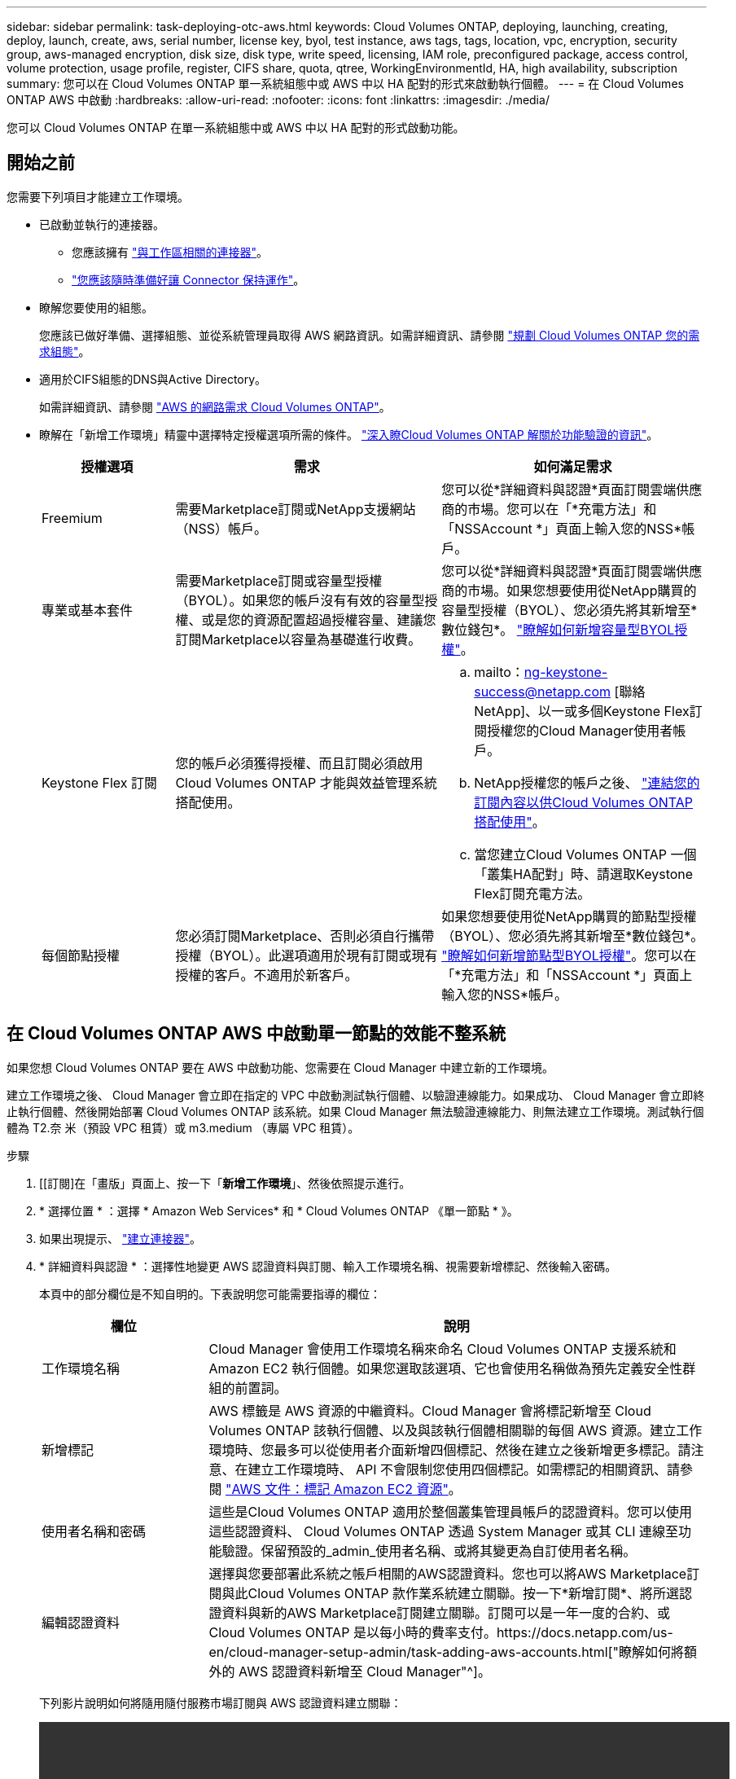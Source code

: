 ---
sidebar: sidebar 
permalink: task-deploying-otc-aws.html 
keywords: Cloud Volumes ONTAP, deploying, launching, creating, deploy, launch, create, aws, serial number, license key, byol, test instance, aws tags, tags, location, vpc, encryption, security group, aws-managed encryption, disk size, disk type, write speed, licensing, IAM role, preconfigured package, access control, volume protection, usage profile, register, CIFS share, quota, qtree, WorkingEnvironmentId, HA, high availability, subscription 
summary: 您可以在 Cloud Volumes ONTAP 單一系統組態中或 AWS 中以 HA 配對的形式來啟動執行個體。 
---
= 在 Cloud Volumes ONTAP AWS 中啟動
:hardbreaks:
:allow-uri-read: 
:nofooter: 
:icons: font
:linkattrs: 
:imagesdir: ./media/


[role="lead"]
您可以 Cloud Volumes ONTAP 在單一系統組態中或 AWS 中以 HA 配對的形式啟動功能。



== 開始之前

您需要下列項目才能建立工作環境。

[[licensing]]
* 已啟動並執行的連接器。
+
** 您應該擁有 https://docs.netapp.com/us-en/cloud-manager-setup-admin/task-creating-connectors-aws.html["與工作區相關的連接器"^]。
** https://docs.netapp.com/us-en/cloud-manager-setup-admin/concept-connectors.html["您應該隨時準備好讓 Connector 保持運作"^]。


* 瞭解您要使用的組態。
+
您應該已做好準備、選擇組態、並從系統管理員取得 AWS 網路資訊。如需詳細資訊、請參閱 link:task-planning-your-config.html["規劃 Cloud Volumes ONTAP 您的需求組態"]。

* 適用於CIFS組態的DNS與Active Directory。
+
如需詳細資訊、請參閱 link:reference-networking-aws.html["AWS 的網路需求 Cloud Volumes ONTAP"]。

* 瞭解在「新增工作環境」精靈中選擇特定授權選項所需的條件。 link:concept-licensing.html["深入瞭Cloud Volumes ONTAP 解關於功能驗證的資訊"]。
+
[cols="20,40,40"]
|===
| 授權選項 | 需求 | 如何滿足需求 


| Freemium | 需要Marketplace訂閱或NetApp支援網站（NSS）帳戶。 | 您可以從*詳細資料與認證*頁面訂閱雲端供應商的市場。您可以在「*充電方法」和「NSSAccount *」頁面上輸入您的NSS*帳戶。 


| 專業或基本套件 | 需要Marketplace訂閱或容量型授權（BYOL）。如果您的帳戶沒有有效的容量型授權、或是您的資源配置超過授權容量、建議您訂閱Marketplace以容量為基礎進行收費。 | 您可以從*詳細資料與認證*頁面訂閱雲端供應商的市場。如果您想要使用從NetApp購買的容量型授權（BYOL）、您必須先將其新增至*數位錢包*。 link:task-manage-capacity-licenses.html["瞭解如何新增容量型BYOL授權"]。 


| Keystone Flex 訂閱 | 您的帳戶必須獲得授權、而且訂閱必須啟用Cloud Volumes ONTAP 才能與效益管理系統搭配使用。  a| 
.. mailto：ng-keystone-success@netapp.com [聯絡NetApp]、以一或多個Keystone Flex訂閱授權您的Cloud Manager使用者帳戶。
.. NetApp授權您的帳戶之後、 link:task-manage-keystone.html#link-a-subscription["連結您的訂閱內容以供Cloud Volumes ONTAP 搭配使用"]。
.. 當您建立Cloud Volumes ONTAP 一個「叢集HA配對」時、請選取Keystone Flex訂閱充電方法。




| 每個節點授權 | 您必須訂閱Marketplace、否則必須自行攜帶授權（BYOL）。此選項適用於現有訂閱或現有授權的客戶。不適用於新客戶。 | 如果您想要使用從NetApp購買的節點型授權（BYOL）、您必須先將其新增至*數位錢包*。 link:task-manage-node-licenses.html#obtain-a-system-license-file["瞭解如何新增節點型BYOL授權"]。您可以在「*充電方法」和「NSSAccount *」頁面上輸入您的NSS*帳戶。 
|===




== 在 Cloud Volumes ONTAP AWS 中啟動單一節點的效能不整系統

如果您想 Cloud Volumes ONTAP 要在 AWS 中啟動功能、您需要在 Cloud Manager 中建立新的工作環境。

建立工作環境之後、 Cloud Manager 會立即在指定的 VPC 中啟動測試執行個體、以驗證連線能力。如果成功、 Cloud Manager 會立即終止執行個體、然後開始部署 Cloud Volumes ONTAP 該系統。如果 Cloud Manager 無法驗證連線能力、則無法建立工作環境。測試執行個體為 T2.奈 米（預設 VPC 租賃）或 m3.medium （專屬 VPC 租賃）。

.步驟
. [[訂閱]在「畫版」頁面上、按一下「*新增工作環境*」、然後依照提示進行。
. * 選擇位置 * ：選擇 * Amazon Web Services* 和 * Cloud Volumes ONTAP 《單一節點 * 》。
. 如果出現提示、 https://docs.netapp.com/us-en/cloud-manager-setup-admin/task-creating-connectors-aws.html["建立連接器"^]。
. * 詳細資料與認證 * ：選擇性地變更 AWS 認證資料與訂閱、輸入工作環境名稱、視需要新增標記、然後輸入密碼。
+
本頁中的部分欄位是不知自明的。下表說明您可能需要指導的欄位：

+
[cols="25,75"]
|===
| 欄位 | 說明 


| 工作環境名稱 | Cloud Manager 會使用工作環境名稱來命名 Cloud Volumes ONTAP 支援系統和 Amazon EC2 執行個體。如果您選取該選項、它也會使用名稱做為預先定義安全性群組的前置詞。 


| 新增標記 | AWS 標籤是 AWS 資源的中繼資料。Cloud Manager 會將標記新增至 Cloud Volumes ONTAP 該執行個體、以及與該執行個體相關聯的每個 AWS 資源。建立工作環境時、您最多可以從使用者介面新增四個標記、然後在建立之後新增更多標記。請注意、在建立工作環境時、 API 不會限制您使用四個標記。如需標記的相關資訊、請參閱 https://docs.aws.amazon.com/AWSEC2/latest/UserGuide/Using_Tags.html["AWS 文件：標記 Amazon EC2 資源"^]。 


| 使用者名稱和密碼 | 這些是Cloud Volumes ONTAP 適用於整個叢集管理員帳戶的認證資料。您可以使用這些認證資料、 Cloud Volumes ONTAP 透過 System Manager 或其 CLI 連線至功能驗證。保留預設的_admin_使用者名稱、或將其變更為自訂使用者名稱。 


| 編輯認證資料 | 選擇與您要部署此系統之帳戶相關的AWS認證資料。您也可以將AWS Marketplace訂閱與此Cloud Volumes ONTAP 款作業系統建立關聯。按一下*新增訂閱*、將所選認證資料與新的AWS Marketplace訂閱建立關聯。訂閱可以是一年一度的合約、或Cloud Volumes ONTAP 是以每小時的費率支付。https://docs.netapp.com/us-en/cloud-manager-setup-admin/task-adding-aws-accounts.html["瞭解如何將額外的 AWS 認證資料新增至 Cloud Manager"^]。 
|===
+
下列影片說明如何將隨用隨付服務市場訂閱與 AWS 認證資料建立關聯：

+
video::video_subscribing_aws.mp4[width=848,height=480]
+

TIP: 如果多位 IAM 使用者使用相同的 AWS 帳戶、則每位使用者都需要訂閱。第一位使用者訂閱之後、 AWS Marketplace 會通知後續使用者他們已經訂閱、如下圖所示。雖然 AWS _account_ 已有訂閱、但每個 IAM 使用者都需要將自己與該訂閱建立關聯。如果您看到以下訊息、請按一下 * 按一下此處 * 連結、前往 Cloud Central 並完成程序。image:screenshot_aws_marketplace.gif["當 Cloud Volumes ONTAP AWS 帳戶已訂閱、但特定 IAM 使用者可能沒有訂閱時、會顯示 Cloud Manager for 功能的訂閱頁面快照。"]

. * 服務 * ：啟用或停用 Cloud Volumes ONTAP 您不想搭配使用的個別服務。
+
** https://docs.netapp.com/us-en/cloud-manager-data-sense/concept-cloud-compliance.html["深入瞭解Cloud Data Sense"^]。
** https://docs.netapp.com/us-en/cloud-manager-backup-restore/concept-backup-to-cloud.html["深入瞭解Cloud Backup"^]。
** https://docs.netapp.com/us-en/cloud-manager-monitoring/concept-monitoring.html["深入瞭解監控"^]。


. *位置與連線*：輸入您在中記錄的網路資訊 link:task-planning-your-config.html#aws-network-information-worksheet["AWS工作表"]。
+
如果您有 AWS Outpost 、 Cloud Volumes ONTAP 您可以選擇 Outpost VPC 、在該 Outpost 中部署單一節點的一套系統。體驗與 AWS 中的任何其他 VPC 相同。

+
下圖顯示已填寫的頁面：

+
image:screenshot_cot_vpc.gif["螢幕擷取畫面：顯示已填寫的 VPC 頁面、以供新 Cloud Volumes ONTAP 的執行個體使用。"]

. * 資料加密 * ：不選擇資料加密或 AWS 管理的加密。
+
對於 AWS 管理的加密、您可以從帳戶或其他 AWS 帳戶中選擇不同的客戶主金鑰（ CMK ）。

+

TIP: 建立 Cloud Volumes ONTAP 一套系統後、您無法變更 AWS 資料加密方法。

+
link:task-setting-up-kms.html["瞭解如何設定 AWS KMS for Cloud Volumes ONTAP the 功能"]。

+
link:concept-security.html#encryption-of-data-at-rest["深入瞭解支援的加密技術"]。

. *充電方法與NSS帳戶*：指定您要搭配此系統使用的收費選項、然後指定NetApp支援網站帳戶。
+
** link:concept-licensing.html["瞭解這些充電方法"]。
** link:task-deploying-otc-aws.html#licensing["瞭解精靈中您想要使用的授權方法所需的內容。"]


. *《*》（僅限AWS Marketplace年度合約）：請檢閱預設組態、然後按一下*「Continue」（繼續）*或按一下*「Change Configuration」（變更組態）*以選取您自己的組態。Cloud Volumes ONTAP
+
如果您保留預設組態、則只需指定一個Volume、然後檢閱並核准組態。

. *預先設定的套件*（僅限每小時或BYOL）：選取其中一個套件以快速啟動Cloud Volumes ONTAP 功能、或按一下*變更組態*以選取您自己的組態。
+
如果您選擇其中一個套件、則只需指定一個Volume、然後檢閱並核准組態。

. * IAM角色*：最好保留預設選項、讓Cloud Manager為您建立角色。
+
如果您偏好使用自己的原則、就必須符合 https://mysupport.netapp.com/site/info/cloud-manager-policies["有關節點的原則要求 Cloud Volumes ONTAP"^]。

. * 授權 * ：視 Cloud Volumes ONTAP 需要變更版本、選取授權、執行個體類型及執行個體租賃。
+
image:screenshot_cvo_licensing_aws.gif["「授權」頁面的快照"]

+
如果您在啟動執行個體之後需要變更、您可以稍後修改授權或執行個體類型。

+

NOTE: 如果所選版本有較新的發行候選版本、一般可用度或修補程式版本、 Cloud Manager 會在建立工作環境時、將系統更新至該版本。例如、如果您選取 Cloud Volumes ONTAP 了「供應的是」「供應的是」「供應的是」「供應的」「供應的是」、就會進行更新。更新不會從一個版本發生到另一個版本、例如從 9.6 到 9.7 。

. * 基礎儲存資源 * ：選擇初始 Aggregate 的設定：磁碟類型、每個磁碟的大小、以及是否應啟用資料分層。
+
請注意下列事項：

+
** 磁碟類型適用於初始磁碟區。您可以為後續磁碟區選擇不同的磁碟類型。
** 磁碟大小適用於初始 Aggregate 中的所有磁碟、以及 Cloud Manager 在使用簡易資源配置選項時所建立的任何其他集合體。您可以使用進階配置選項、建立使用不同磁碟大小的集合體。
+
如需選擇磁碟類型和大小的說明、請參閱 link:task-planning-your-config.html#sizing-your-system-in-aws["在 AWS 中調整系統規模"]。

** 您可以在建立或編輯磁碟區時、選擇特定的磁碟區分層原則。
** 如果停用資料分層、您可以在後續的 Aggregate 上啟用。
+
link:concept-data-tiering.html["瞭解資料分層的運作方式"]。



. * 寫入速度與 WORM * ：選擇 * 正常 * 或 * 高速 * 寫入速度、並視需要啟動一次寫入、多次讀取（ WORM ）儲存設備。
+
link:concept-write-speed.html["深入瞭解寫入速度"]。

+
如果啟用雲端備份或啟用資料分層、則無法啟用WORM。

+
link:concept-worm.html["深入瞭解 WORM 儲存設備"]。

. * 建立 Volume * ：輸入新磁碟區的詳細資料、或按一下 * 跳過 * 。
+
link:concept-client-protocols.html["瞭解支援的用戶端傳輸協定和版本"]。

+
本頁中的部分欄位是不知自明的。下表說明您可能需要指導的欄位：

+
[cols="25,75"]
|===
| 欄位 | 說明 


| 尺寸 | 您可以輸入的最大大小、主要取決於您是否啟用精簡配置、這可讓您建立比目前可用實體儲存容量更大的磁碟區。 


| 存取控制（僅適用於 NFS ） | 匯出原則會定義子網路中可存取磁碟區的用戶端。根據預設、 Cloud Manager 會輸入一個值、讓您存取子網路中的所有執行個體。 


| 權限與使用者 / 群組（僅限 CIFS ） | 這些欄位可讓您控制使用者和群組（也稱為存取控制清單或 ACL ）的共用存取層級。您可以指定本機或網域 Windows 使用者或群組、或 UNIX 使用者或群組。如果您指定網域 Windows 使用者名稱、則必須使用網域 \ 使用者名稱格式來包含使用者的網域。 


| Snapshot 原則 | Snapshot 複製原則會指定自動建立的 NetApp Snapshot 複本的頻率和數量。NetApp Snapshot 複本是一種不影響效能的時間點檔案系統映像、需要最少的儲存容量。您可以選擇預設原則或無。您可以針對暫時性資料選擇「無」：例如、 Microsoft SQL Server 的 Tempdb 。 


| 進階選項（僅適用於 NFS ） | 為磁碟區選取 NFS 版本： NFSv3 或 NFSv3 。 


| 啟動器群組和 IQN （僅適用於 iSCSI ） | iSCSI 儲存目標稱為 LUN （邏輯單元）、以標準區塊裝置的形式呈現給主機。啟動器群組是 iSCSI 主機節點名稱的表格、可控制哪些啟動器可存取哪些 LUN 。iSCSI 目標可透過標準乙太網路介面卡（ NIC ）、 TCP 卸載引擎（ TOE ）卡（含軟體啟動器）、整合式網路介面卡（ CNA ）或專用主機匯流排介面卡（ HBA ）連線至網路、並由 iSCSI 合格名稱（ IQN ）識別。建立 iSCSI Volume 時、 Cloud Manager 會自動為您建立 LUN 。我們只要在每個磁碟區建立一個 LUN 、就能輕鬆完成工作、因此不需要管理。建立磁碟區之後、 link:task-connect-lun.html["使用 IQN 從主機連線至 LUN"]。 
|===
+
下圖顯示 CIFS 傳輸協定的「 Volume 」（磁碟區）頁面：

+
image:screenshot_cot_vol.gif["螢幕擷取畫面：顯示針對 Cloud Volumes ONTAP 某個實例填寫的 Volume 頁面。"]

. * CIFS 設定 * ：如果您選擇 CIFS 傳輸協定、請設定 CIFS 伺服器。
+
[cols="25,75"]
|===
| 欄位 | 說明 


| DNS 主要和次要 IP 位址 | 提供 CIFS 伺服器名稱解析的 DNS 伺服器 IP 位址。列出的 DNS 伺服器必須包含所需的服務位置記錄（ SRV), 才能找到 CIFS 伺服器要加入之網域的 Active Directory LDAP 伺服器和網域控制器。 


| 要加入的 Active Directory 網域 | 您要 CIFS 伺服器加入之 Active Directory （ AD ）網域的 FQDN 。 


| 授權加入網域的認證資料 | 具有足夠權限的 Windows 帳戶名稱和密碼、可將電腦新增至 AD 網域內的指定組織單位（ OU ）。 


| CIFS 伺服器 NetBios 名稱 | AD 網域中唯一的 CIFS 伺服器名稱。 


| 組織單位 | AD 網域中與 CIFS 伺服器相關聯的組織單位。預設值為「 CN= 電腦」。如果您將 AWS 託管 Microsoft AD 設定為 AD 伺服器 Cloud Volumes ONTAP 以供使用、您應該在此欄位中輸入 * OID=computers,O=corp* 。 


| DNS 網域 | 適用於整個儲存虛擬 Cloud Volumes ONTAP 機器（ SVM ）的 DNS 網域。在大多數情況下、網域與 AD 網域相同。 


| NTP 伺服器 | 選擇 * 使用 Active Directory 網域 * 來使用 Active Directory DNS 設定 NTP 伺服器。如果您需要使用不同的位址來設定 NTP 伺服器、則應該使用 API 。請參閱 https://docs.netapp.com/us-en/cloud-manager-automation/index.html["Cloud Manager自動化文件"^] 以取得詳細資料。請注意、您只能在建立CIFS伺服器時設定NTP伺服器。您建立CIFS伺服器之後、就無法進行設定。 
|===
. * 使用率設定檔、磁碟類型及分層原則 * ：視需要選擇是否要啟用儲存效率功能、並編輯磁碟區分層原則。
+
如需詳細資訊、請參閱 link:task-planning-your-config.html#choosing-a-volume-usage-profile["瞭解 Volume 使用量設定檔"] 和 link:concept-data-tiering.html["資料分層總覽"]。

. * 審查與核准 * ：檢閱並確認您的選擇。
+
.. 檢閱組態的詳細資料。
.. 按一下 * 更多資訊 * 以檢閱 Cloud Manager 將購買的支援與 AWS 資源詳細資料。
.. 選取「 * 我瞭解 ... * 」核取方塊。
.. 按一下「 * 執行 * 」。




Cloud Manager 會啟動 Cloud Volumes ONTAP 此功能。您可以追蹤時間表的進度。

如果您在啟動 Cloud Volumes ONTAP 該實例時遇到任何問題、請檢閱故障訊息。您也可以選取工作環境、然後按一下重新建立環境。

如需其他協助、請前往 https://mysupport.netapp.com/site/products/all/details/cloud-volumes-ontap/guideme-tab["NetApp Cloud Volumes ONTAP 支援"^]。

.完成後
* 如果您已配置 CIFS 共用區、請授予使用者或群組檔案和資料夾的權限、並確認這些使用者可以存取共用區並建立檔案。
* 如果您要將配額套用至磁碟區、請使用 System Manager 或 CLI 。
+
配額可讓您限制或追蹤使用者、群組或 qtree 所使用的磁碟空間和檔案數量。





== 在 Cloud Volumes ONTAP AWS 中啟動一個「叢集 HA 配對」

如果您想要在 Cloud Volumes ONTAP AWS 中啟動一個「叢集 HA 配對」、就必須在 Cloud Manager 中建立 HA 工作環境。

目前 AWS out貼 文不支援 HA 配對。

建立工作環境之後、 Cloud Manager 會立即在指定的 VPC 中啟動測試執行個體、以驗證連線能力。如果成功、 Cloud Manager 會立即終止執行個體、然後開始部署 Cloud Volumes ONTAP 該系統。如果 Cloud Manager 無法驗證連線能力、則無法建立工作環境。測試執行個體為 T2.奈 米（預設 VPC 租賃）或 m3.medium （專屬 VPC 租賃）。

.步驟
. 在「畫版」頁面上、按一下「 * 新增工作環境 * 」、然後依照提示進行。
. * 選擇位置 * ：選擇 * Amazon Web Services* 和 * Cloud Volumes ONTAP 《單一節點 * 》。
. * 詳細資料與認證 * ：選擇性地變更 AWS 認證資料與訂閱、輸入工作環境名稱、視需要新增標記、然後輸入密碼。
+
本頁中的部分欄位是不知自明的。下表說明您可能需要指導的欄位：

+
[cols="25,75"]
|===
| 欄位 | 說明 


| 工作環境名稱 | Cloud Manager 會使用工作環境名稱來命名 Cloud Volumes ONTAP 支援系統和 Amazon EC2 執行個體。如果您選取該選項、它也會使用名稱做為預先定義安全性群組的前置詞。 


| 新增標記 | AWS 標籤是 AWS 資源的中繼資料。Cloud Manager 會將標記新增至 Cloud Volumes ONTAP 該執行個體、以及與該執行個體相關聯的每個 AWS 資源。建立工作環境時、您最多可以從使用者介面新增四個標記、然後在建立之後新增更多標記。請注意、在建立工作環境時、 API 不會限制您使用四個標記。如需標記的相關資訊、請參閱 https://docs.aws.amazon.com/AWSEC2/latest/UserGuide/Using_Tags.html["AWS 文件：標記 Amazon EC2 資源"^]。 


| 使用者名稱和密碼 | 這些是Cloud Volumes ONTAP 適用於整個叢集管理員帳戶的認證資料。您可以使用這些認證資料、 Cloud Volumes ONTAP 透過 System Manager 或其 CLI 連線至功能驗證。保留預設的_admin_使用者名稱、或將其變更為自訂使用者名稱。 


| 編輯認證資料 | 選擇 AWS 認證資料和市場訂閱、以搭配此 Cloud Volumes ONTAP 款功能系統使用。按一下*新增訂閱*、將所選認證資料與新的AWS Marketplace訂閱建立關聯。訂閱可以是一年一度的合約、或Cloud Volumes ONTAP 是以每小時的費率支付。如果直接向NetApp（BYOL）購買授權、則無需訂閱AWS。https://docs.netapp.com/us-en/cloud-manager-setup-admin/task-adding-aws-accounts.html["瞭解如何將額外的 AWS 認證資料新增至 Cloud Manager"^]。 
|===
+
下列影片說明如何將隨用隨付服務市場訂閱與 AWS 認證資料建立關聯：

+
video::video_subscribing_aws.mp4[width=848,height=480]
+

TIP: 如果多位 IAM 使用者使用相同的 AWS 帳戶、則每位使用者都需要訂閱。第一位使用者訂閱之後、 AWS Marketplace 會通知後續使用者他們已經訂閱、如下圖所示。雖然 AWS _account_ 已有訂閱、但每個 IAM 使用者都需要將自己與該訂閱建立關聯。如果您看到以下訊息、請按一下 * 按一下此處 * 連結、前往 Cloud Central 並完成程序。image:screenshot_aws_marketplace.gif["當 Cloud Volumes ONTAP AWS 帳戶已訂閱、但特定 IAM 使用者可能沒有訂閱時、會顯示 Cloud Manager for 功能的訂閱頁面快照。"]

. * 服務 * ：讓服務保持啟用或停用您不想搭配 Cloud Volumes ONTAP 此作業系統使用的個別服務。
+
** https://docs.netapp.com/us-en/cloud-manager-data-sense/concept-cloud-compliance.html["深入瞭解Cloud Data Sense"^]。
** https://docs.netapp.com/us-en/cloud-manager-backup-restore/task-backup-to-s3.html["深入瞭解Cloud Backup"^]。
** https://docs.netapp.com/us-en/cloud-manager-monitoring/concept-monitoring.html["深入瞭解監控"^]。


. * HA 部署模式 * ：選擇 HA 組態。
+
如需部署模型的總覽、請參閱 link:concept-ha.html["適用於 AWS 的 HA Cloud Volumes ONTAP"]。

. * 地區與 VPC* ：輸入您在 AWS 工作表中記錄的網路資訊。
+
下圖顯示為多個 AZ 組態填寫的頁面：

+
image:screenshot_cot_vpc_ha.gif["螢幕擷取畫面：顯示針對 HA 組態所填寫的 VPC 頁面。每個執行個體都會選取不同的可用度區域。"]

. * 連線能力與 SSH 驗證 * ：選擇 HA 配對與中介器的連線方法。
. * 浮動 IPS* ：如果您選擇多個 AZs 、請指定浮動 IP 位址。
+
該地區所有 VPC 的 IP 位址必須位於 CIDR 區塊之外。如需其他詳細資料、請參閱 link:reference-networking-aws.html#aws-networking-requirements-for-cloud-volumes-ontap-ha-in-multiple-azs["AWS 在 Cloud Volumes ONTAP 多個 AZs 中的功能需求"]。

. * 路由表 * ：如果您選擇多個 AZs 、請選取應包含浮動 IP 位址路由的路由表。
+
如果您有多個路由表、請務必選取正確的路由表。否則、部分用戶端可能無法存取 Cloud Volumes ONTAP 此功能配對。如需路由表的詳細資訊、請參閱 http://docs.aws.amazon.com/AmazonVPC/latest/UserGuide/VPC_Route_Tables.html["AWS 文件：路由表"^]。

. * 資料加密 * ：不選擇資料加密或 AWS 管理的加密。
+
對於 AWS 管理的加密、您可以從帳戶或其他 AWS 帳戶中選擇不同的客戶主金鑰（ CMK ）。

+

TIP: 建立 Cloud Volumes ONTAP 一套系統後、您無法變更 AWS 資料加密方法。

+
link:task-setting-up-kms.html["瞭解如何設定 AWS KMS for Cloud Volumes ONTAP the 功能"]。

+
link:concept-security.html#encryption-of-data-at-rest["深入瞭解支援的加密技術"]。

. *充電方法與NSS帳戶*：指定您要搭配此系統使用的收費選項、然後指定NetApp支援網站帳戶。
+
** link:concept-licensing.html["瞭解這些充電方法"]。
** link:task-deploying-otc-aws.html#licensing["瞭解精靈中您想要使用的授權方法所需的內容"]。


. *《*》（僅限AWS Marketplace年度合約）：請檢閱預設組態、然後按一下*「Continue」（繼續）*或按一下*「Change Configuration」（變更組態）*以選取您自己的組態。Cloud Volumes ONTAP
+
如果您保留預設組態、則只需指定一個Volume、然後檢閱並核准組態。

. *預先設定的套件*（僅限每小時或BYOL）：選取其中一個套件以快速啟動Cloud Volumes ONTAP 功能、或按一下*變更組態*以選取您自己的組態。
+
如果您選擇其中一個套件、則只需指定一個Volume、然後檢閱並核准組態。

. * IAM角色*：最好保留預設選項、讓Cloud Manager為您建立角色。
+
如果您偏好使用自己的原則、就必須符合 https://mysupport.netapp.com/site/info/cloud-manager-policies["有關節點和 HA 中介器的原則要求 Cloud Volumes ONTAP"^]。

. * 授權 * ：視 Cloud Volumes ONTAP 需要變更版本、選取授權、執行個體類型及執行個體租賃。
+
image:screenshot_cvo_licensing_aws.gif["「授權」頁面的快照"]

+
如果您在啟動執行個體之後需要變更、您可以稍後修改授權或執行個體類型。

+

NOTE: 如果所選版本有較新的發行候選版本、一般可用度或修補程式版本、 Cloud Manager 會在建立工作環境時、將系統更新至該版本。例如、如果您選取 Cloud Volumes ONTAP 了「供應的是」「供應的是」「供應的是」「供應的」「供應的是」、就會進行更新。更新不會從一個版本發生到另一個版本、例如從 9.6 到 9.7 。

. * 基礎儲存資源 * ：選擇初始 Aggregate 的設定：磁碟類型、每個磁碟的大小、以及是否應啟用資料分層。
+
請注意下列事項：

+
** 磁碟類型適用於初始磁碟區。您可以為後續磁碟區選擇不同的磁碟類型。
** 磁碟大小適用於初始 Aggregate 中的所有磁碟、以及 Cloud Manager 在使用簡易資源配置選項時所建立的任何其他集合體。您可以使用進階配置選項、建立使用不同磁碟大小的集合體。
+
如需選擇磁碟類型和大小的說明、請參閱 link:task-planning-your-config.html#sizing-your-system-in-aws["在 AWS 中調整系統規模"]。

** 您可以在建立或編輯磁碟區時、選擇特定的磁碟區分層原則。
** 如果停用資料分層、您可以在後續的 Aggregate 上啟用。
+
link:concept-data-tiering.html["瞭解資料分層的運作方式"]。



. * 寫入速度與 WORM * ：選擇 * 正常 * 或 * 高速 * 寫入速度、並視需要啟動一次寫入、多次讀取（ WORM ）儲存設備。
+
link:concept-write-speed.html["深入瞭解寫入速度"]。

+
如果啟用雲端備份或啟用資料分層、則無法啟用WORM。

+
link:concept-worm.html["深入瞭解 WORM 儲存設備"]。

. * 建立 Volume * ：輸入新磁碟區的詳細資料、或按一下 * 跳過 * 。
+
link:concept-client-protocols.html["瞭解支援的用戶端傳輸協定和版本"]。

+
本頁中的部分欄位是不知自明的。下表說明您可能需要指導的欄位：

+
[cols="25,75"]
|===
| 欄位 | 說明 


| 尺寸 | 您可以輸入的最大大小、主要取決於您是否啟用精簡配置、這可讓您建立比目前可用實體儲存容量更大的磁碟區。 


| 存取控制（僅適用於 NFS ） | 匯出原則會定義子網路中可存取磁碟區的用戶端。根據預設、 Cloud Manager 會輸入一個值、讓您存取子網路中的所有執行個體。 


| 權限與使用者 / 群組（僅限 CIFS ） | 這些欄位可讓您控制使用者和群組（也稱為存取控制清單或 ACL ）的共用存取層級。您可以指定本機或網域 Windows 使用者或群組、或 UNIX 使用者或群組。如果您指定網域 Windows 使用者名稱、則必須使用網域 \ 使用者名稱格式來包含使用者的網域。 


| Snapshot 原則 | Snapshot 複製原則會指定自動建立的 NetApp Snapshot 複本的頻率和數量。NetApp Snapshot 複本是一種不影響效能的時間點檔案系統映像、需要最少的儲存容量。您可以選擇預設原則或無。您可以針對暫時性資料選擇「無」：例如、 Microsoft SQL Server 的 Tempdb 。 


| 進階選項（僅適用於 NFS ） | 為磁碟區選取 NFS 版本： NFSv3 或 NFSv3 。 


| 啟動器群組和 IQN （僅適用於 iSCSI ） | iSCSI 儲存目標稱為 LUN （邏輯單元）、以標準區塊裝置的形式呈現給主機。啟動器群組是 iSCSI 主機節點名稱的表格、可控制哪些啟動器可存取哪些 LUN 。iSCSI 目標可透過標準乙太網路介面卡（ NIC ）、 TCP 卸載引擎（ TOE ）卡（含軟體啟動器）、整合式網路介面卡（ CNA ）或專用主機匯流排介面卡（ HBA ）連線至網路、並由 iSCSI 合格名稱（ IQN ）識別。建立 iSCSI Volume 時、 Cloud Manager 會自動為您建立 LUN 。我們只要在每個磁碟區建立一個 LUN 、就能輕鬆完成工作、因此不需要管理。建立磁碟區之後、 link:task-connect-lun.html["使用 IQN 從主機連線至 LUN"]。 
|===
+
下圖顯示 CIFS 傳輸協定的「 Volume 」（磁碟區）頁面：

+
image:screenshot_cot_vol.gif["螢幕擷取畫面：顯示針對 Cloud Volumes ONTAP 某個實例填寫的 Volume 頁面。"]

. * CIFS 設定 * ：如果您選取 CIFS 傳輸協定、請設定 CIFS 伺服器。
+
[cols="25,75"]
|===
| 欄位 | 說明 


| DNS 主要和次要 IP 位址 | 提供 CIFS 伺服器名稱解析的 DNS 伺服器 IP 位址。列出的 DNS 伺服器必須包含所需的服務位置記錄（ SRV), 才能找到 CIFS 伺服器要加入之網域的 Active Directory LDAP 伺服器和網域控制器。 


| 要加入的 Active Directory 網域 | 您要 CIFS 伺服器加入之 Active Directory （ AD ）網域的 FQDN 。 


| 授權加入網域的認證資料 | 具有足夠權限的 Windows 帳戶名稱和密碼、可將電腦新增至 AD 網域內的指定組織單位（ OU ）。 


| CIFS 伺服器 NetBios 名稱 | AD 網域中唯一的 CIFS 伺服器名稱。 


| 組織單位 | AD 網域中與 CIFS 伺服器相關聯的組織單位。預設值為「 CN= 電腦」。如果您將 AWS 託管 Microsoft AD 設定為 AD 伺服器 Cloud Volumes ONTAP 以供使用、您應該在此欄位中輸入 * OID=computers,O=corp* 。 


| DNS 網域 | 適用於整個儲存虛擬 Cloud Volumes ONTAP 機器（ SVM ）的 DNS 網域。在大多數情況下、網域與 AD 網域相同。 


| NTP 伺服器 | 選擇 * 使用 Active Directory 網域 * 來使用 Active Directory DNS 設定 NTP 伺服器。如果您需要使用不同的位址來設定 NTP 伺服器、則應該使用 API 。請參閱 https://docs.netapp.com/us-en/cloud-manager-automation/index.html["Cloud Manager自動化文件"^] 以取得詳細資料。請注意、您只能在建立CIFS伺服器時設定NTP伺服器。您建立CIFS伺服器之後、就無法進行設定。 
|===
. * 使用率設定檔、磁碟類型及分層原則 * ：視需要選擇是否要啟用儲存效率功能、並編輯磁碟區分層原則。
+
如需詳細資訊、請參閱 link:task-planning-your-config.html#choosing-a-volume-usage-profile["瞭解 Volume 使用量設定檔"] 和 link:concept-data-tiering.html["資料分層總覽"]。

. * 審查與核准 * ：檢閱並確認您的選擇。
+
.. 檢閱組態的詳細資料。
.. 按一下 * 更多資訊 * 以檢閱 Cloud Manager 將購買的支援與 AWS 資源詳細資料。
.. 選取「 * 我瞭解 ... * 」核取方塊。
.. 按一下「 * 執行 * 」。




Cloud Manager 會啟動 Cloud Volumes ONTAP 「叢集式 HA 配對」。您可以追蹤時間表的進度。

如果您在啟動 HA 配對時遇到任何問題、請檢閱故障訊息。您也可以選取工作環境、然後按一下重新建立環境。

如需其他協助、請前往 https://mysupport.netapp.com/site/products/all/details/cloud-volumes-ontap/guideme-tab["NetApp Cloud Volumes ONTAP 支援"^]。

.完成後
* 如果您已配置 CIFS 共用區、請授予使用者或群組檔案和資料夾的權限、並確認這些使用者可以存取共用區並建立檔案。
* 如果您要將配額套用至磁碟區、請使用 System Manager 或 CLI 。
+
配額可讓您限制或追蹤使用者、群組或 qtree 所使用的磁碟空間和檔案數量。


